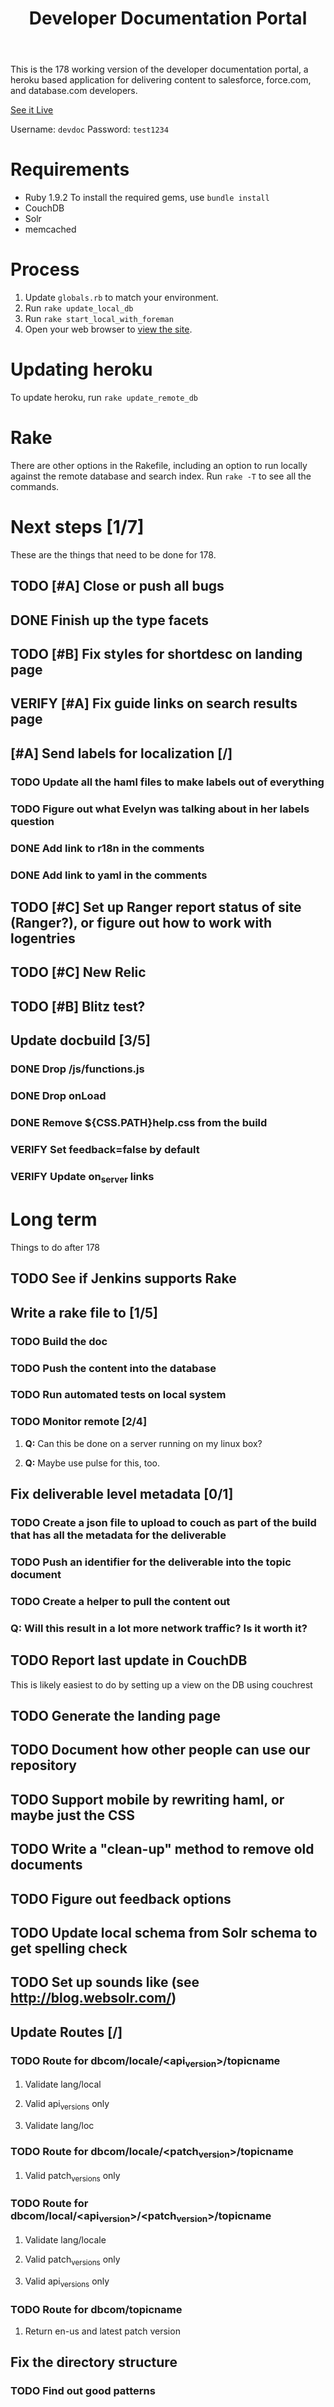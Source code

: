 #+OPTIONS: toc:1

#+TITLE: Developer Documentation Portal

  This is the 178 working version of the developer documentation
  portal, a heroku based application for delivering content to
  salesforce, force.com, and database.com developers.

  [[http://devdocportal-178.herokuapp.com/dbcom/en-us/dbcom_index.htm][See it Live]]

  Username: =devdoc=
  Password: =test1234=

* Requirements
- Ruby 1.9.2
   To install the required gems, use =bundle install=
- CouchDB
- Solr
- memcached

* Process
1. Update =globals.rb= to match your environment.
2. Run =rake update_local_db=
3. Run =rake start_local_with_foreman=
4. Open your web browser to [[http://localhost:5000][view the site]].

* Updating heroku
  To update heroku, run =rake update_remote_db=

* Rake
There are other options in the Rakefile, including an option to run
locally against the remote database and search index.  Run =rake -T=
to see all the commands.

* Next steps [1/7]
  These are the things that need to be done for 178.
** TODO [#A] Close or push all bugs    
   DEADLINE: <2012-04-19 Thu>
** DONE Finish up the type facets
  CLOSED: [2012-04-16 Mon 08:59]
** TODO [#B] Fix styles for shortdesc on landing page
** VERIFY [#A] Fix guide links on search results page
** [#A] Send labels for localization [/]
  DEADLINE: <2012-04-18 Wed 13:30>
*** TODO Update all the haml files to make labels out of everything
*** TODO Figure out what Evelyn was talking about in her labels question

*** DONE Add link to r18n in the comments
   CLOSED: [2012-04-17 Tue 17:33]
*** DONE Add link to yaml in the comments
   CLOSED: [2012-04-17 Tue 17:33]
** TODO [#C] Set up Ranger report status of site (Ranger?), or figure out how to work with logentries
** TODO [#C] New Relic
** TODO [#B] Blitz test?
** Update docbuild [3/5]
*** DONE Drop /js/functions.js
   CLOSED: [2012-02-03 Fri 08:15]
***  DONE Drop onLoad
     CLOSED: [2012-02-03 Fri 08:15]
*** DONE Remove ${CSS.PATH}help.css from the build
   CLOSED: [2012-02-03 Fri 08:15]
*** VERIFY Set feedback=false by default
*** VERIFY Update on_server links

* Long term
  Things to do after 178
** TODO See if Jenkins supports Rake
** Write a rake file to [1/5]
*** TODO Build the doc
*** TODO Push the content into the database
*** TODO Run automated tests on local system
*** TODO Monitor remote [2/4]
**** *Q:* Can this be done on a server running on my linux box?
**** *Q:* Maybe use pulse for this, too.

** Fix deliverable level metadata [0/1]
*** TODO Create a json file to upload to couch as part of the build that has all the metadata for the deliverable
*** TODO Push an identifier for the deliverable into the topic document
*** TODO Create a helper to pull the content out
*** Q: Will this result in a lot more network traffic?  Is it worth it?
** TODO Report last update in CouchDB
     This is likely easiest to do by setting up a view on the DB using couchrest
** TODO Generate the landing page
** TODO Document how other people can use our repository
** TODO Support mobile by rewriting haml, or maybe just the CSS
** TODO Write a "clean-up" method to remove old documents
** TODO Figure out feedback options
** TODO Update local schema from Solr schema to get spelling check
** TODO Set up sounds like (see http://blog.websolr.com/)
** Update Routes [/]
*** TODO Route for dbcom/locale/<api_version>/topicname
**** Validate lang/local
**** Valid api_versions only
**** Validate lang/loc
*** TODO Route for dbcom/locale/<patch_version>/topicname
**** Valid patch_versions only
*** TODO Route for dbcom/local/<api_version>/<patch_version>/topicname
**** Validate lang/locale
**** Valid patch_versions only
**** Valid api_versions only
*** TODO Route for dbcom/topicname
**** Return en-us and latest patch version
** Fix the directory structure    
*** TODO Find out good patterns
